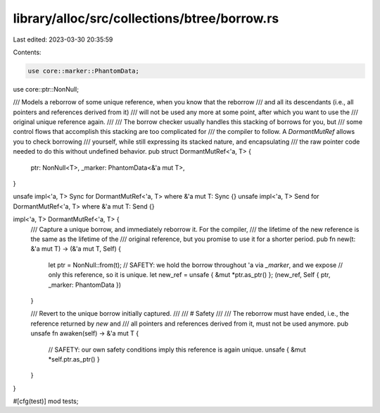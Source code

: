 library/alloc/src/collections/btree/borrow.rs
=============================================

Last edited: 2023-03-30 20:35:59

Contents:

.. code-block:: rs

    use core::marker::PhantomData;
use core::ptr::NonNull;

/// Models a reborrow of some unique reference, when you know that the reborrow
/// and all its descendants (i.e., all pointers and references derived from it)
/// will not be used any more at some point, after which you want to use the
/// original unique reference again.
///
/// The borrow checker usually handles this stacking of borrows for you, but
/// some control flows that accomplish this stacking are too complicated for
/// the compiler to follow. A `DormantMutRef` allows you to check borrowing
/// yourself, while still expressing its stacked nature, and encapsulating
/// the raw pointer code needed to do this without undefined behavior.
pub struct DormantMutRef<'a, T> {
    ptr: NonNull<T>,
    _marker: PhantomData<&'a mut T>,
}

unsafe impl<'a, T> Sync for DormantMutRef<'a, T> where &'a mut T: Sync {}
unsafe impl<'a, T> Send for DormantMutRef<'a, T> where &'a mut T: Send {}

impl<'a, T> DormantMutRef<'a, T> {
    /// Capture a unique borrow, and immediately reborrow it. For the compiler,
    /// the lifetime of the new reference is the same as the lifetime of the
    /// original reference, but you promise to use it for a shorter period.
    pub fn new(t: &'a mut T) -> (&'a mut T, Self) {
        let ptr = NonNull::from(t);
        // SAFETY: we hold the borrow throughout 'a via `_marker`, and we expose
        // only this reference, so it is unique.
        let new_ref = unsafe { &mut *ptr.as_ptr() };
        (new_ref, Self { ptr, _marker: PhantomData })
    }

    /// Revert to the unique borrow initially captured.
    ///
    /// # Safety
    ///
    /// The reborrow must have ended, i.e., the reference returned by `new` and
    /// all pointers and references derived from it, must not be used anymore.
    pub unsafe fn awaken(self) -> &'a mut T {
        // SAFETY: our own safety conditions imply this reference is again unique.
        unsafe { &mut *self.ptr.as_ptr() }
    }
}

#[cfg(test)]
mod tests;


